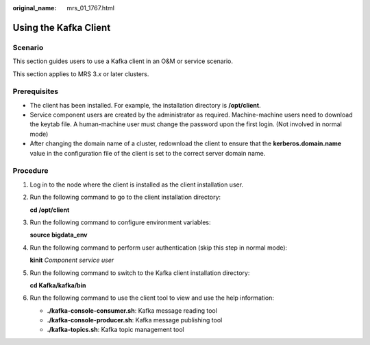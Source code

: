 :original_name: mrs_01_1767.html

.. _mrs_01_1767:

Using the Kafka Client
======================

Scenario
--------

This section guides users to use a Kafka client in an O&M or service scenario.

This section applies to MRS 3.\ *x* or later clusters.

Prerequisites
-------------

-  The client has been installed. For example, the installation directory is **/opt/client**.
-  Service component users are created by the administrator as required. Machine-machine users need to download the keytab file. A human-machine user must change the password upon the first login. (Not involved in normal mode)
-  After changing the domain name of a cluster, redownload the client to ensure that the **kerberos.domain.name** value in the configuration file of the client is set to the correct server domain name.

Procedure
---------

#. Log in to the node where the client is installed as the client installation user.

#. Run the following command to go to the client installation directory:

   **cd /opt/client**

#. Run the following command to configure environment variables:

   **source bigdata_env**

#. Run the following command to perform user authentication (skip this step in normal mode):

   **kinit** *Component service user*

#. Run the following command to switch to the Kafka client installation directory:

   **cd Kafka/kafka/bin**

#. Run the following command to use the client tool to view and use the help information:

   -  **./kafka-console-consumer.sh**: Kafka message reading tool
   -  **./kafka-console-producer.sh**: Kafka message publishing tool
   -  **./kafka-topics.sh**: Kafka topic management tool
